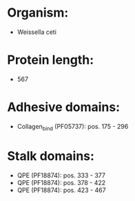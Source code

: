 * Organism:
- Weissella ceti
* Protein length:
- 567
* Adhesive domains:
- Collagen_bind (PF05737): pos. 175 - 296
* Stalk domains:
- QPE (PF18874): pos. 333 - 377
- QPE (PF18874): pos. 378 - 422
- QPE (PF18874): pos. 423 - 467

